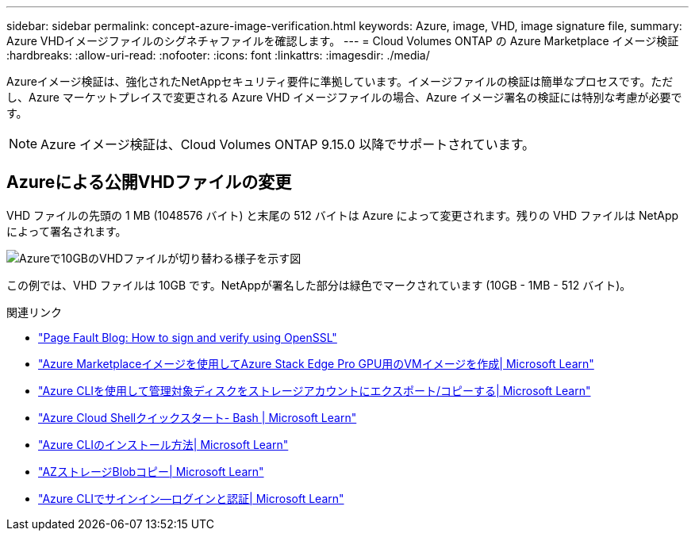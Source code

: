 ---
sidebar: sidebar 
permalink: concept-azure-image-verification.html 
keywords: Azure, image, VHD, image signature file, 
summary: Azure VHDイメージファイルのシグネチャファイルを確認します。 
---
= Cloud Volumes ONTAP の Azure Marketplace イメージ検証
:hardbreaks:
:allow-uri-read: 
:nofooter: 
:icons: font
:linkattrs: 
:imagesdir: ./media/


[role="lead"]
Azureイメージ検証は、強化されたNetAppセキュリティ要件に準拠しています。イメージファイルの検証は簡単なプロセスです。ただし、Azure マーケットプレイスで変更される Azure VHD イメージファイルの場合、Azure イメージ署名の検証には特別な考慮が必要です。


NOTE: Azure イメージ検証は、Cloud Volumes ONTAP 9.15.0 以降でサポートされています。



== Azureによる公開VHDファイルの変更

VHD ファイルの先頭の 1 MB (1048576 バイト) と末尾の 512 バイトは Azure によって変更されます。残りの VHD ファイルは NetApp によって署名されます。

image:screenshot_azure_vhd_10gb.png["Azureで10GBのVHDファイルが切り替わる様子を示す図"]

この例では、VHD ファイルは 10GB です。NetAppが署名した部分は緑色でマークされています (10GB - 1MB - 512 バイト)。

.関連リンク
* https://pagefault.blog/2019/04/22/how-to-sign-and-verify-using-openssl/["Page Fault Blog: How to sign and verify using OpenSSL"^]
* https://docs.microsoft.com/en-us/azure/databox-online/azure-stack-edge-gpu-create-virtual-machine-marketplace-image["Azure Marketplaceイメージを使用してAzure Stack Edge Pro GPU用のVMイメージを作成| Microsoft Learn"^]
* https://docs.microsoft.com/en-us/azure/virtual-machines/scripts/copy-managed-disks-vhd-to-storage-account["Azure CLIを使用して管理対象ディスクをストレージアカウントにエクスポート/コピーする| Microsoft Learn"^]
* https://learn.microsoft.com/en-us/azure/cloud-shell/quickstart["Azure Cloud Shellクイックスタート- Bash | Microsoft Learn"^]
* https://learn.microsoft.com/en-us/cli/azure/install-azure-cli["Azure CLIのインストール方法| Microsoft Learn"^]
* https://learn.microsoft.com/en-us/cli/azure/storage/blob/copy?view=azure-cli-latest#az-storage-blob-copy-start["AZストレージBlobコピー| Microsoft Learn"^]
* https://learn.microsoft.com/en-us/cli/azure/authenticate-azure-cli["Azure CLIでサインイン—ログインと認証| Microsoft Learn"^]

